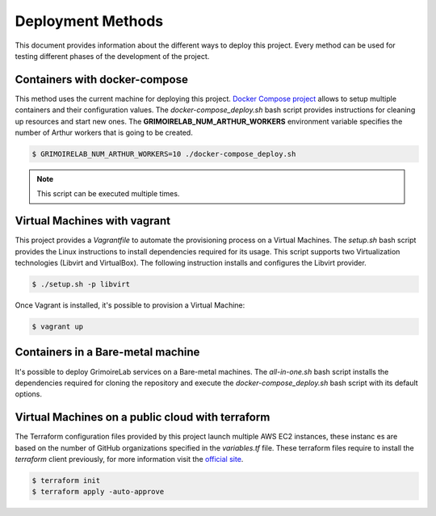.. Copyright 2019
   Licensed under the Apache License, Version 2.0 (the "License");
   you may not use this file except in compliance with the License.
   You may obtain a copy of the License at
        http://www.apache.org/licenses/LICENSE-2.0
   Unless required by applicable law or agreed to in writing, software
   distributed under the License is distributed on an "AS IS" BASIS,
   WITHOUT WARRANTIES OR CONDITIONS OF ANY KIND, either express or implied.
   See the License for the specific language governing permissions and
   limitations under the License.

******************
Deployment Methods
******************

This document provides information about the different ways to deploy
this project. Every method can be used for testing different phases
of the development of the project.

Containers with docker-compose
##############################

This method uses the current machine for deploying this project.
`Docker Compose project <https://docs.docker.com/compose/>`_ allows to
setup multiple containers and their configuration values. The 
*docker-compose_deploy.sh* bash script provides instructions for
cleaning up resources and start new ones. The
**GRIMOIRELAB_NUM_ARTHUR_WORKERS** environment variable specifies the
number of Arthur workers that is going to be created.

.. code-block:: bash

    $ GRIMOIRELAB_NUM_ARTHUR_WORKERS=10 ./docker-compose_deploy.sh

.. note::  This script can be executed multiple times.

Virtual Machines with vagrant
#############################

This project provides a *Vagrantfile* to automate the 
provisioning process on a Virtual Machines. The *setup.sh* bash script
provides the Linux instructions to install dependencies required for
its usage. This script supports two Virtualization technologies
(Libvirt and VirtualBox). The following instruction installs and
configures the Libvirt provider.

.. code-block:: bash

    $ ./setup.sh -p libvirt

Once Vagrant is installed, it's possible to provision a Virtual
Machine:

.. code-block:: bash

    $ vagrant up

Containers in a Bare-metal machine
##################################

It's possible to deploy GrimoireLab services on a Bare-metal machines.
The *all-in-one.sh* bash script installs the dependencies required for
cloning the repository and execute the *docker-compose_deploy.sh* bash
script with its default options.

Virtual Machines on a public cloud with terraform
#################################################

The Terraform configuration files provided by this project launch 
multiple AWS EC2 instances, these instanc	es are based on the number of
GitHub organizations specified in the *variables.tf* file. These 
terraform files require to install the `terraform` client previously,
for more information visit the `official site <https://learn.hashicorp.com/terraform/getting-started/install#installing-terraform>`_.

.. code-block:: bash

    $ terraform init
    $ terraform apply -auto-approve
